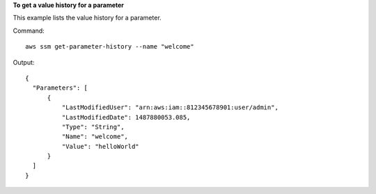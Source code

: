 **To get a value history for a parameter**

This example lists the value history for a parameter.

Command::

  aws ssm get-parameter-history --name "welcome"
  
Output::

  {
    "Parameters": [
        {
            "LastModifiedUser": "arn:aws:iam::812345678901:user/admin",
            "LastModifiedDate": 1487880053.085,
            "Type": "String",
            "Name": "welcome",
            "Value": "helloWorld"
        }
    ]
  }
